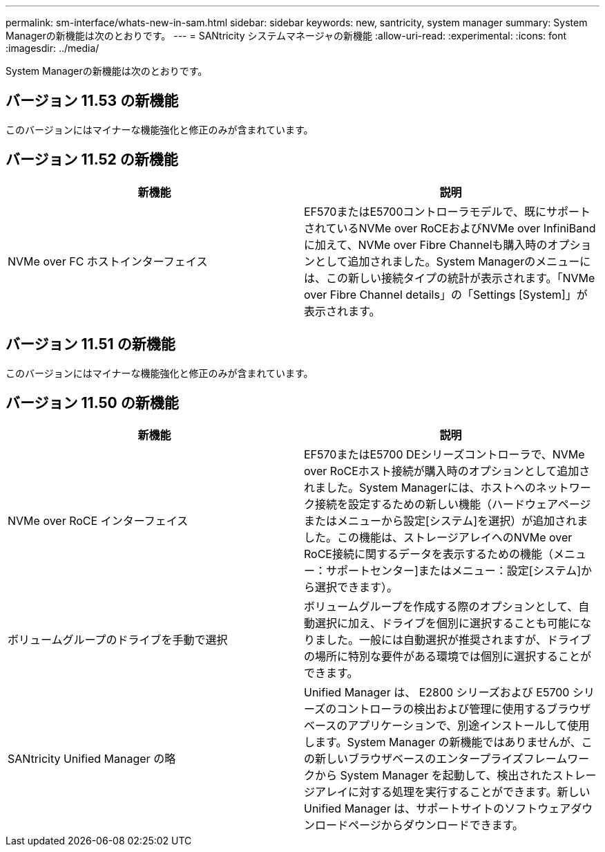 ---
permalink: sm-interface/whats-new-in-sam.html 
sidebar: sidebar 
keywords: new, santricity, system manager 
summary: System Managerの新機能は次のとおりです。 
---
= SANtricity システムマネージャの新機能
:allow-uri-read: 
:experimental: 
:icons: font
:imagesdir: ../media/


[role="lead"]
System Managerの新機能は次のとおりです。



== バージョン 11.53 の新機能

このバージョンにはマイナーな機能強化と修正のみが含まれています。



== バージョン 11.52 の新機能

|===
| 新機能 | 説明 


 a| 
NVMe over FC ホストインターフェイス
 a| 
EF570またはE5700コントローラモデルで、既にサポートされているNVMe over RoCEおよびNVMe over InfiniBandに加えて、NVMe over Fibre Channelも購入時のオプションとして追加されました。System Managerのメニューには、この新しい接続タイプの統計が表示されます。「NVMe over Fibre Channel details」の「Settings [System]」が表示されます。

|===


== バージョン 11.51 の新機能

このバージョンにはマイナーな機能強化と修正のみが含まれています。



== バージョン 11.50 の新機能

|===
| 新機能 | 説明 


 a| 
NVMe over RoCE インターフェイス
 a| 
EF570またはE5700 DEシリーズコントローラで、NVMe over RoCEホスト接続が購入時のオプションとして追加されました。System Managerには、ホストへのネットワーク接続を設定するための新しい機能（ハードウェアページまたはメニューから設定[システム]を選択）が追加されました。この機能は、ストレージアレイへのNVMe over RoCE接続に関するデータを表示するための機能（メニュー：サポートセンター]またはメニュー：設定[システム]から選択できます）。



 a| 
ボリュームグループのドライブを手動で選択
 a| 
ボリュームグループを作成する際のオプションとして、自動選択に加え、ドライブを個別に選択することも可能になりました。一般には自動選択が推奨されますが、ドライブの場所に特別な要件がある環境では個別に選択することができます。



 a| 
SANtricity Unified Manager の略
 a| 
Unified Manager は、 E2800 シリーズおよび E5700 シリーズのコントローラの検出および管理に使用するブラウザベースのアプリケーションで、別途インストールして使用します。System Manager の新機能ではありませんが、この新しいブラウザベースのエンタープライズフレームワークから System Manager を起動して、検出されたストレージアレイに対する処理を実行することができます。新しい Unified Manager は、サポートサイトのソフトウェアダウンロードページからダウンロードできます。

|===